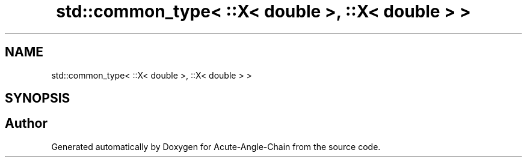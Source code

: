 .TH "std::common_type< ::X< double >, ::X< double > >" 3 "Sun Jun 3 2018" "Acute-Angle-Chain" \" -*- nroff -*-
.ad l
.nh
.SH NAME
std::common_type< ::X< double >, ::X< double > >
.SH SYNOPSIS
.br
.PP


.SH "Author"
.PP 
Generated automatically by Doxygen for Acute-Angle-Chain from the source code\&.
